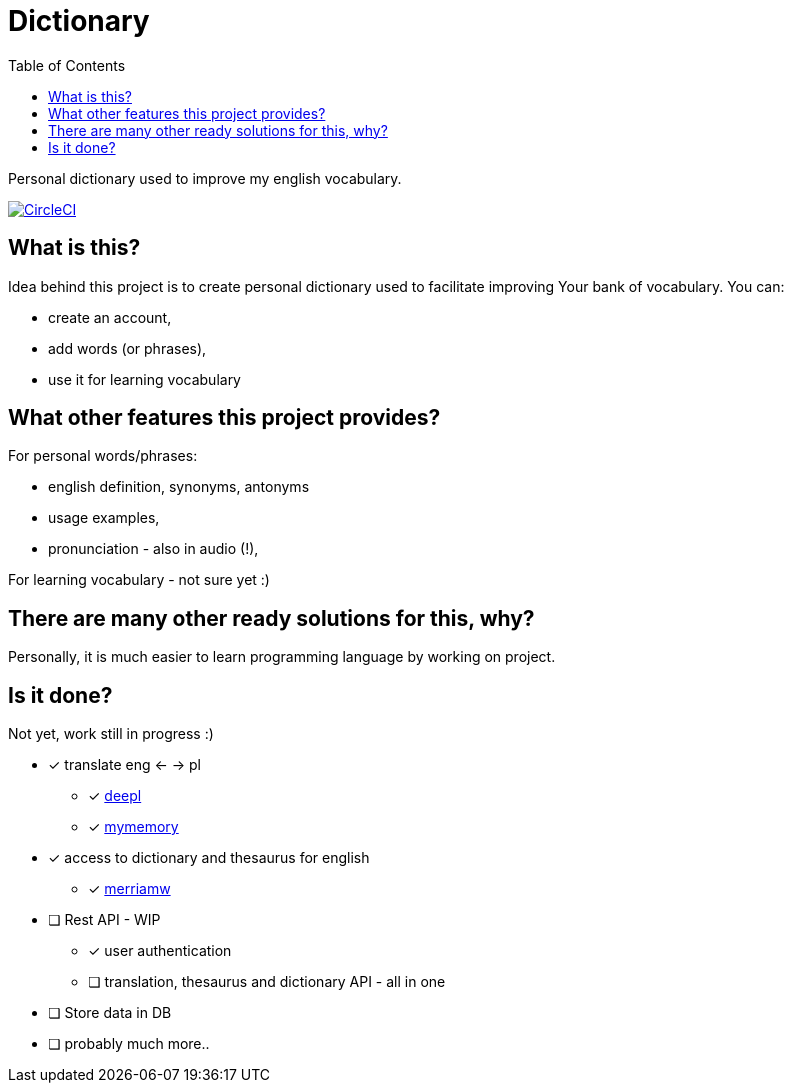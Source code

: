 = Dictionary
:toc: left
:toclevels: 3

Personal dictionary used to improve my english vocabulary.

image:https://dl.circleci.com/status-badge/img/gh/a-clap/dictionary/tree/circleci-project-setup.svg?style=svg["CircleCI", link="https://dl.circleci.com/status-badge/redirect/gh/a-clap/dictionary/tree/circleci-project-setup"]

== What is this?

Idea behind this project is to create personal dictionary used to facilitate improving Your bank of vocabulary. You can:

* create an account,
* add words (or phrases),
* use it for learning vocabulary

== What other features this project provides?

For personal words/phrases:

* english definition, synonyms, antonyms
* usage examples,
* pronunciation - also in audio (!),

For learning vocabulary - not sure yet :)


== There are many other ready solutions for this, why?

Personally, it is much easier to learn programming language by working on project.

== Is it done?

Not yet, work still in progress :)

* [x] translate eng <- -> pl
** [x] https://www.deepl.com/[deepl]
** [x] https://mymemory.translated.net/[mymemory]
* [x] access to dictionary and thesaurus for english
** [x] https://www.dictionaryapi.com[merriamw]
* [ ] Rest API - WIP
** [x] user authentication
** [ ] translation, thesaurus and dictionary API - all in one
* [ ] Store data in DB
* [ ] probably much more..



